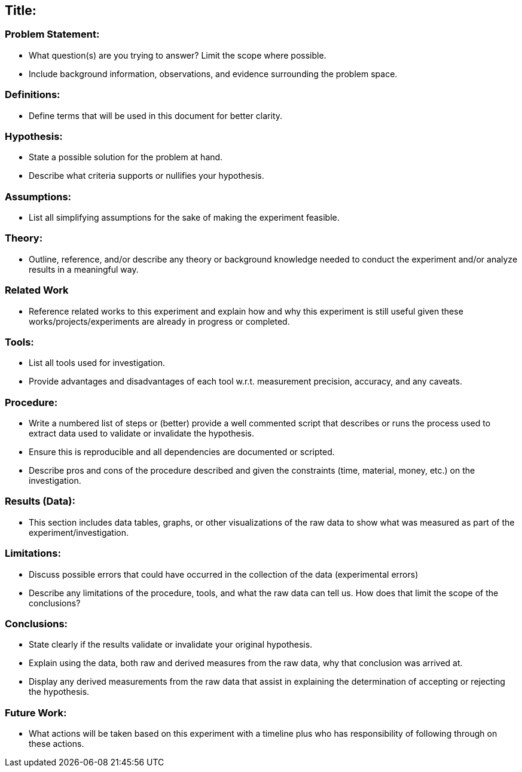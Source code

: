 == Title:

=== Problem Statement:

* What question(s) are you trying to answer? Limit the scope where possible.
* Include background information, observations, and evidence surrounding the
  problem space.

=== Definitions:

* Define terms that will be used in this document for better clarity.

=== Hypothesis:

* State a possible solution for the problem at hand.
* Describe what criteria supports or nullifies your hypothesis.

=== Assumptions:

* List all simplifying assumptions for the sake of making the experiment
  feasible.

=== Theory:

* Outline, reference, and/or describe any theory or background knowledge
  needed to conduct the experiment and/or analyze results in a meaningful way.

=== Related Work

* Reference related works to this experiment and explain how and why this
  experiment is still useful given these works/projects/experiments are
  already in progress or completed.

=== Tools:

* List all tools used for investigation.
* Provide advantages and disadvantages of each tool w.r.t. measurement precision,
  accuracy, and any caveats.

=== Procedure:

* Write a numbered list of steps or (better) provide a well commented script
  that describes or runs the process used to extract data used to validate or
  invalidate the hypothesis.
* Ensure this is reproducible and all dependencies are documented or scripted.
* Describe pros and cons of the procedure described and given the constraints
  (time, material, money, etc.) on the investigation.

=== Results (Data):

* This section includes data tables, graphs, or other visualizations of the raw
  data to show what was measured as part of the experiment/investigation.

=== Limitations:

* Discuss possible errors that could have occurred in the collection of the
  data (experimental errors)
* Describe any limitations of the procedure, tools, and what the raw data
  can tell us. How does that limit the scope of the conclusions?

=== Conclusions:

* State clearly if the results validate or invalidate your original hypothesis.
* Explain using the data, both raw and derived measures from the raw data, why
  that conclusion was arrived at.
* Display any derived measurements from the raw data that assist in explaining
  the determination of accepting or rejecting the hypothesis.

=== Future Work:

* What actions will be taken based on this experiment with a timeline plus who
  has responsibility of following through on these actions.
